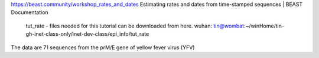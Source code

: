 https://beast.community/workshop_rates_and_dates
Estimating rates and dates from time-stamped sequences | BEAST Documentation
	tut_rate - files needed for this tutorial can be downloaded from here.
	wuhan:  tin@wombat:~/winHome/tin-gh-inet-class-only/inet-dev-class/epi_info/tut_rate 
	

The data are 71 sequences from the prM/E gene of yellow fever virus (YFV)
